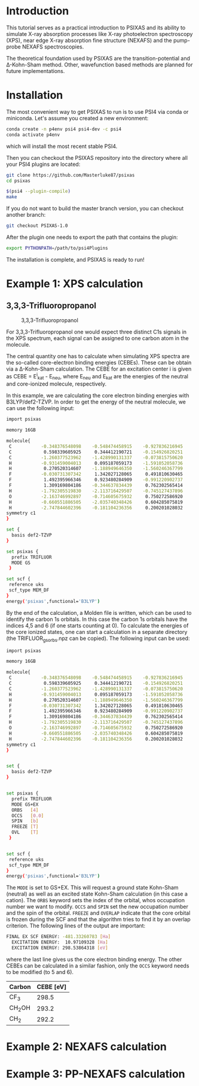 #+LATEX_HEADER: \usepackage[margin=1.5cm]{geometry}

* Introduction
This tutorial serves as a practical introduction to PSIXAS and its ability to simulate 
X-ray absorption processes like X-ray photoelectron spectroscopy (XPS), 
near edge X-ray absorption fine structure (NEXAFS) and the pump-probe NEXAFS spectroscopies.

The theoretical foundation used by PSIXAS are the 
transition-potential and \Delta-Kohn-Sham method. Other, wavefunction based methods 
are planned for future implementations.


* Installation 
The most convenient way to get PSIXAS to run is to use PSI4 via 
conda or miniconda. Let's assume you created a new environment:

#+BEGIN_SRC bash
conda create -n p4env psi4 psi4-dev -c psi4
conda activate p4env
#+END_SRC
which will install the most recent stable PSI4.

Then you can checkout the PSIXAS repository into the directory where all your PSI4
plugins are located:
#+BEGIN_SRC bash
git clone https://github.com/Masterluke87/psixas
cd psixas

$(psi4 --plugin-compile)
make
#+END_SRC
If you do not want to build the master branch version, you can checkout
 another branch:
#+BEGIN_SRC bash
git checkout PSIXAS-1.0
#+END_SRC

After the plugin one needs to export the path that contains the plugin:
#+BEGIN_SRC bash
export PYTHONPATH=/path/to/psi4Plugins
#+END_SRC
The installation is complete, and PSIXAS is ready to run!

* Example 1: XPS calculation
** 3,3,3-Trifluoropropanol

#+CAPTION: 3,3,3-Trifluoropropanol
#+attr_html: :width 100px
[[./C3H5F3O.png]]

For 3,3,3-Trifluoropropanol one would expect three distinct C1s signals in the XPS spectrum, each signal can be assigned 
to one carbon atom in the molecule.

The central quantity one has to calculate when simulating XPS spectra are the so-called core-electron binding energies (CEBEs).
These can be obtain via a \Delta-Kohn-Sham calculation. The CEBE for an excitation center i is given 
as CEBE = E^{i}_{kat} - E_{neu}, where E_{neu} and E_{kat} are the energies of the neutral 
and core-ionized molecule, respectively.

In this example, we are calculating the core electron binding energies with B3LYP/def2-TZVP. In order to get the energy of the 
neutral molecule, we can use the following input:
#+BEGIN_SRC bash
import psixas

memory 16GB

molecule{
 C           -0.348376548098    -0.548474458915    -0.927836216945
 C            0.598339605925     0.344412190721    -0.154926820251
 C           -1.260377523962    -1.428990131337    -0.073815750620
 H           -0.931459004013     0.095187059173    -1.591052058736
 H            0.270520314607    -1.188949646350    -1.560246367799
 F           -0.030731307342     1.342027128065     0.491810630465
 F            1.492395966346     0.923480284909    -0.991220902737
 F            1.309169804186    -0.344637834439     0.762302565414
 H           -1.792305519830    -2.113716429507    -0.745127437896
 O           -2.163746992897    -0.714605675932     0.750272586920
 H           -0.660551886505    -2.035740348426     0.604285075819
 H           -2.747844602396    -0.181104236356     0.200201028032
symmetry c1
}

set {
  basis def2-TZVP
}

set psixas {
  prefix TRIFLUOR
  MODE GS
 }

set scf {
 reference uks
 scf_type MEM_DF
}
energy('psixas',functional='B3LYP')
#+END_SRC

By the end of the calculation, a Molden file is written, which can be used to identify the carbon 1s orbitals. In this case 
the carbon 1s orbitals have the indices 4,5 and 6 (if one starts counting at 0). To calculate the energies of the core ionized states,
one can start a calculation in a separate directory (the TRIFLUOR_gsorbs.npz can be copied). The following input can be used:

#+BEGIN_SRC bash
import psixas

memory 16GB

molecule{
 C           -0.348376548098    -0.548474458915    -0.927836216945
 C            0.598339605925     0.344412190721    -0.154926820251
 C           -1.260377523962    -1.428990131337    -0.073815750620
 H           -0.931459004013     0.095187059173    -1.591052058736
 H            0.270520314607    -1.188949646350    -1.560246367799
 F           -0.030731307342     1.342027128065     0.491810630465
 F            1.492395966346     0.923480284909    -0.991220902737
 F            1.309169804186    -0.344637834439     0.762302565414
 H           -1.792305519830    -2.113716429507    -0.745127437896
 O           -2.163746992897    -0.714605675932     0.750272586920
 H           -0.660551886505    -2.035740348426     0.604285075819
 H           -2.747844602396    -0.181104236356     0.200201028032
symmetry c1
}


set {
  basis def2-TZVP
}


set psixas {     
  prefix TRIFLUOR
  MODE GS+EX
  ORBS   [4]
  OCCS   [0.0]
  SPIN   [b]
  FREEZE [T]
  OVL    [T] 
 }


set scf {
 reference uks
 scf_type MEM_DF
}
energy('psixas',functional='B3LYP')
#+END_SRC
The =MODE= is set to GS+EX. This will request a ground state Kohn-Sham (neutral) as well as an excited state 
Kohn-Sham calculation (in this case a cation). The =ORBS= keyword sets the index of the orbital, whos occupation number we want to modify.
=OCCS= and =SPIN= set the new occupation number and the spin of the orbital. =FREEZE= and =OVERLAP= indicate that the core orbital is
frozen during the SCF and that the algorithm tries to find it by an overlap criterion. The following lines of the output are important:
#+BEGIN_SRC bash
FINAL EX SCF ENERGY: -481.33260783 [Ha] 
  EXCITATION ENERGY:  10.97109328 [Ha] 
  EXCITATION ENERGY: 298.53864318 [eV] 
#+END_SRC
where the last line gives us the core electron binding energy. The other CEBEs can be calculated in a similar fashion, 
only the =OCCS= keyword needs to be modified (to 5 and 6).

| Carbon   | CEBE [eV] |
|----------+-----------|
| CF_{3}   |     298.5 |
| CH_{2}OH |     293.2 |
| CH_{2}   |     292.2 |
|----------+-----------|



* Example 2: NEXAFS calculation


* Example 3: PP-NEXAFS calculation







